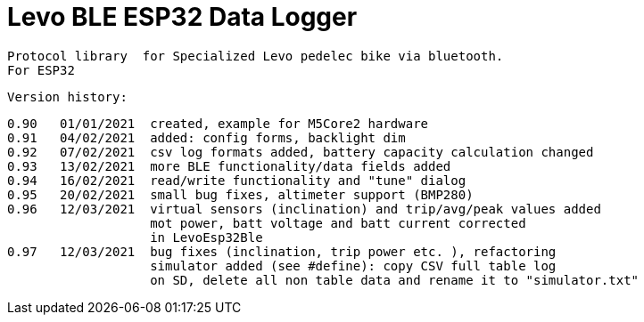 = Levo BLE ESP32 Data Logger =

   Protocol library  for Specialized Levo pedelec bike via bluetooth.
   For ESP32

  Version history:

    0.90   01/01/2021  created, example for M5Core2 hardware 
    0.91   04/02/2021  added: config forms, backlight dim
    0.92   07/02/2021  csv log formats added, battery capacity calculation changed
    0.93   13/02/2021  more BLE functionality/data fields added
    0.94   16/02/2021  read/write functionality and "tune" dialog
    0.95   20/02/2021  small bug fixes, altimeter support (BMP280)
    0.96   12/03/2021  virtual sensors (inclination) and trip/avg/peak values added
                       mot power, batt voltage and batt current corrected
                       in LevoEsp32Ble
    0.97   12/03/2021  bug fixes (inclination, trip power etc. ), refactoring
                       simulator added (see #define): copy CSV full table log
                       on SD, delete all non table data and rename it to "simulator.txt"